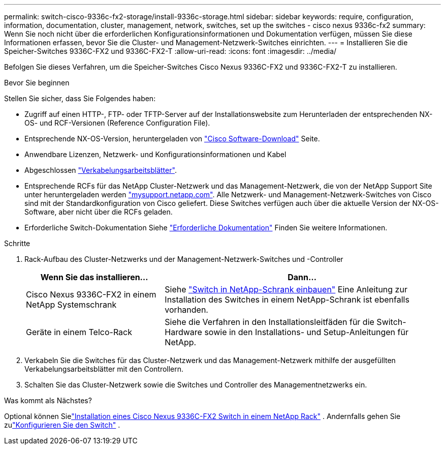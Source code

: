 ---
permalink: switch-cisco-9336c-fx2-storage/install-9336c-storage.html 
sidebar: sidebar 
keywords: require, configuration, information, documentation, cluster, management, network, switches, set up the switches - cisco nexus 9336c-fx2 
summary: Wenn Sie noch nicht über die erforderlichen Konfigurationsinformationen und Dokumentation verfügen, müssen Sie diese Informationen erfassen, bevor Sie die Cluster- und Management-Netzwerk-Switches einrichten. 
---
= Installieren Sie die Speicher-Switches 9336C-FX2 und 9336C-FX2-T
:allow-uri-read: 
:icons: font
:imagesdir: ../media/


[role="lead"]
Befolgen Sie dieses Verfahren, um die Speicher-Switches Cisco Nexus 9336C-FX2 und 9336C-FX2-T zu installieren.

.Bevor Sie beginnen
Stellen Sie sicher, dass Sie Folgendes haben:

* Zugriff auf einen HTTP-, FTP- oder TFTP-Server auf der Installationswebsite zum Herunterladen der entsprechenden NX-OS- und RCF-Versionen (Reference Configuration File).
* Entsprechende NX-OS-Version, heruntergeladen von https://software.cisco.com/download/home["Cisco Software-Download"^] Seite.
* Anwendbare Lizenzen, Netzwerk- und Konfigurationsinformationen und Kabel
* Abgeschlossen link:setup-worksheet-9336c-storage.html["Verkabelungsarbeitsblätter"].
* Entsprechende RCFs für das NetApp Cluster-Netzwerk und das Management-Netzwerk, die von der NetApp Support Site unter heruntergeladen werden http://mysupport.netapp.com/["mysupport.netapp.com"^]. Alle Netzwerk- und Management-Netzwerk-Switches von Cisco sind mit der Standardkonfiguration von Cisco geliefert. Diese Switches verfügen auch über die aktuelle Version der NX-OS-Software, aber nicht über die RCFs geladen.
* Erforderliche Switch-Dokumentation Siehe link:required-documentation-9336c-storage.html["Erforderliche Dokumentation"] Finden Sie weitere Informationen.


.Schritte
. Rack-Aufbau des Cluster-Netzwerks und der Management-Netzwerk-Switches und -Controller
+
[cols="1,2"]
|===
| Wenn Sie das installieren... | Dann... 


 a| 
Cisco Nexus 9336C-FX2 in einem NetApp Systemschrank
 a| 
Siehe link:install-switch-and-passthrough-panel-9336c-storage.html["Switch in NetApp-Schrank einbauen"] Eine Anleitung zur Installation des Switches in einem NetApp-Schrank ist ebenfalls vorhanden.



 a| 
Geräte in einem Telco-Rack
 a| 
Siehe die Verfahren in den Installationsleitfäden für die Switch-Hardware sowie in den Installations- und Setup-Anleitungen für NetApp.

|===
. Verkabeln Sie die Switches für das Cluster-Netzwerk und das Management-Netzwerk mithilfe der ausgefüllten Verkabelungsarbeitsblätter mit den Controllern.
. Schalten Sie das Cluster-Netzwerk sowie die Switches und Controller des Managementnetzwerks ein.


.Was kommt als Nächstes?
Optional können Sielink:install-switch-and-passthrough-panel-9336c-storage.html["Installation eines Cisco Nexus 9336C-FX2 Switch in einem NetApp Rack"] . Andernfalls gehen Sie zulink:setup-switch-9336c-storage.html["Konfigurieren Sie den Switch"] .
